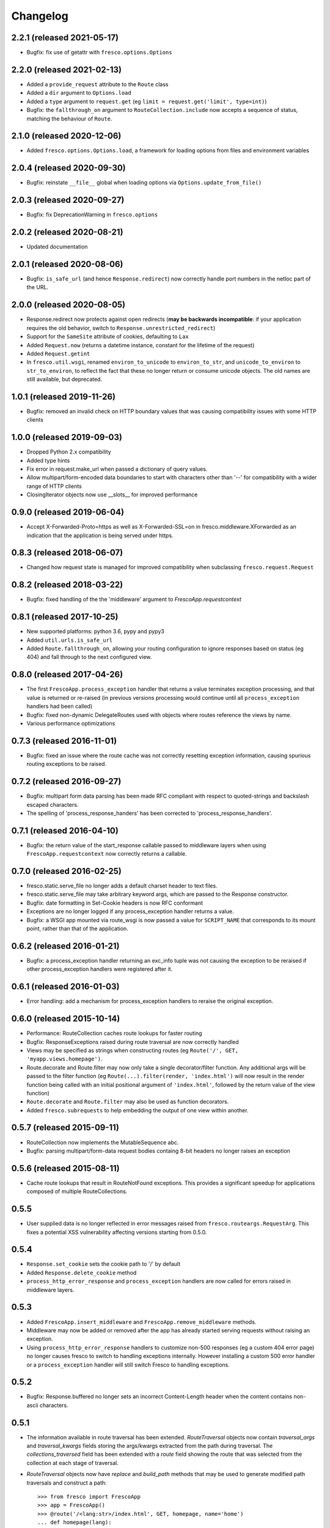 Changelog
=========

2.2.1 (released 2021-05-17)
---------------------------

- Bugfix: fix use of getattr with ``fresco.options.Options``

2.2.0 (released 2021-02-13)
---------------------------

- Added a ``provide_request`` attribute to the ``Route`` class
- Added a ``dir`` argument to ``Options.load``
- Added a ``type`` argument to ``request.get``
  (eg ``limit = request.get('limit', type=int)``)
- Bugfix: the  ``fallthrough_on`` argument to ``RouteCollection.include`` now
  accepts a sequence of status, matching the behaviour of ``Route``.

2.1.0 (released 2020-12-06)
---------------------------

- Added ``fresco.options.Options.load``, a framework for loading options from
  files and environment variables

2.0.4 (released 2020-09-30)
---------------------------

- Bugfix: reinstate ``__file__`` global when loading options via
  ``Options.update_from_file()``

2.0.3 (released 2020-09-27)
---------------------------

- Bugfix: fix DeprecationWarning in ``fresco.options``

2.0.2 (released 2020-08-21)
---------------------------

- Updated documentation

2.0.1 (released 2020-08-06)
---------------------------

- Bugfix: ``is_safe_url`` (and hence ``Response.redirect``) now correctly
  handle port numbers in the netloc part of the URL.

2.0.0 (released 2020-08-05)
---------------------------

- Response.redirect now protects against open redirects (**may be backwards
  incompatible**: if your application requires the old behavior, switch to
  ``Response.unrestricted_redirect``)
- Support for the ``SameSite`` attribute of cookies, defaulting to ``Lax``
- Added ``Request.now`` (returns a datetime instance, constant for the lifetime of the request)
- Added ``Request.getint``
- In ``fresco.util.wsgi``, renamed ``environ_to_unicode`` to
  ``environ_to_str``, and ``unicode_to_environ`` to ``str_to_environ``, to
  reflect the fact that these no longer return or consume unicode objects. The
  old names are still available, but deprecated.

1.0.1 (released 2019-11-26)
---------------------------

- Bugfix: removed an invalid check on HTTP boundary values that was causing
  compatibility issues with some HTTP clients

1.0.0 (released 2019-09-03)
---------------------------

- Dropped Python 2.x compatibility
- Added type hints
- Fix error in request.make_url when passed a dictionary of query values.
- Allow multipart/form-encoded data boundaries to start with characters other
  than '--' for compatibility with a wider range of HTTP clients
- ClosingIterator objects now use __slots__ for improved performance


0.9.0 (released 2019-06-04)
---------------------------

- Accept X-Forwarded-Proto=https as well as X-Forwarded-SSL=on in
  fresco.middleware.XForwarded as an indication that the application is being
  served under https.

0.8.3 (released 2018-06-07)
---------------------------

- Changed how request state is managed for improved compatibility when
  subclassing ``fresco.request.Request``

0.8.2 (released 2018-03-22)
---------------------------

- Bugfix: fixed handling of the the 'middleware' argument to
  `FrescoApp.requestcontext`

0.8.1 (released 2017-10-25)
---------------------------

- New supported platforms: python 3.6, pypy and pypy3
- Added ``util.urls.is_safe_url``
- Added ``Route.fallthrough_on``, allowing your routing configuration to ignore
  responses based on status (eg 404) and fall through to the next configured
  view.

0.8.0 (released 2017-04-26)
---------------------------

- The first ``FrescoApp.process_exception`` handler that returns a value
  terminates exception processing, and that value is returned or re-raised (in
  previous versions processing would continue until all ``process_exception``
  handlers had been called)
- Bugfix: fixed non-dynamic DelegateRoutes used with objects where routes
  reference the views by name.
- Various performance optimizations

0.7.3 (released 2016-11-01)
---------------------------

- Bugfix: fixed an issue where the route cache was not correctly resetting
  exception information, causing spurious routing exceptions to be raised.

0.7.2 (released 2016-09-27)
---------------------------

- Bugfix: multipart form data parsing has been made RFC compliant with
  respect to quoted-strings and backslash escaped characters.
- The spelling of 'process_response_handers' has been corrected to
  'process_response_handlers'.


0.7.1 (released 2016-04-10)
---------------------------

- Bugfix: the return value of the start_response callable passed to middleware
  layers when using ``FrescoApp.requestcontext`` now correctly returns a
  callable.


0.7.0 (released 2016-02-25)
---------------------------

- fresco.static.serve_file no longer adds a default charset header to
  text files.
- fresco.static.serve_file may take arbitrary keyword args, which are passed to
  the Response constructor.
- Bugfix: date formatting in Set-Cookie headers is now RFC conformant
- Exceptions are no longer logged if any process_exception handler returns
  a value.
- Bugfix: a WSGI app mounted via route_wsgi is now passed a value
  for ``SCRIPT_NAME`` that corresponds to its mount point, rather than that of
  the application.

0.6.2 (released 2016-01-21)
---------------------------

- Bugfix: a process_exception handler returning an exc_info tuple was not
  causing the exception to be reraised if other process_exception handlers
  were registered after it.

0.6.1 (released 2016-01-03)
---------------------------

- Error handling: add a mechanism for process_exception handlers to
  reraise the original exception.

0.6.0 (released 2015-10-14)
---------------------------

- Performance: RouteCollection caches route lookups for faster routing
- Bugfix: ResponseExceptions raised during route traversal are now
  correctly handled
- Views may be specified as strings when constructing routes (eg
  ``Route('/', GET, 'myapp.views.homepage')``.
- Route.decorate and Route.filter may now only take a single decorator/filter
  function. Any additional args will be passed to the filter function
  (eg ``Route(...).filter(render, 'index.html')`` will now result in
  the render function being called with an initial positional argument of
  ``'index.html'``, followed by the return value of the view function)
- ``Route.decorate`` and ``Route.filter`` may also be used as function
  decorators.
- Added ``fresco.subrequests`` to help embedding the output of one view within
  another.


0.5.7 (released 2015-09-11)
---------------------------

- RouteCollection now implements the MutableSequence abc.
- Bugfix: parsing multipart/form-data request bodies containg 8-bit headers
  no longer raises an exception

0.5.6 (released 2015-08-11)
---------------------------

- Cache route lookups that result in RouteNotFound exceptions.
  This provides a significant speedup for applications composed of multiple
  RouteCollections.

0.5.5
-----

- User supplied data is no longer reflected in error messages raised
  from ``fresco.routeargs.RequestArg``. This fixes a potential XSS
  vulnerability affecting versions starting from 0.5.0.

0.5.4
-----

- ``Response.set_cookie`` sets the cookie path to '/' by default
- Added ``Response.delete_cookie`` method
- ``process_http_error_response`` and ``process_exception`` handlers are now
  called for errors raised in middleware layers.

0.5.3
-----

- Added ``FrescoApp.insert_middleware`` and ``FrescoApp.remove_middleware``
  methods.
- Middleware may now be added or removed after the app has already started
  serving requests without raising an exception.
- Using ``process_http_error_response`` handlers to customize non-500
  responses (eg a custom 404 error page) no longer causes fresco to switch to
  handling exceptions internally.
  However installing a custom 500 error handler
  or a ``process_exception`` handler
  will still switch Fresco to handling exceptions.

0.5.2
-----

- Bugfix: Response.buffered no longer sets an incorrect Content-Length header
  when the content contains non-ascii characters.

0.5.1
-----

- The information available in route traversal has been extended.
  `RouteTraversal` objects now contain `traversal_args` and `traversal_kwargs`
  fields storing the args/kwargs extracted from the path during traversal.
  The `collections_traversed` field has been extended with a `route` field
  showing the route that was selected from the collection at each stage of
  traversal.

- `RouteTraversal` objects now have `replace` and `build_path` methods
  that may be used to generate modified path traversals and construct a path::

      >>> from fresco import FrescoApp
      >>> app = FrescoApp()
      >>> @route('/<lang:str>/index.html', GET, homepage, name='home')
      ... def homepage(lang):
      ...     return Response({'fr': 'Bonjour!', 'en': 'Hello!'}[lang])
      ...
      >>> traversal = next(app.get_routes('/fr/index.html'))
      >>> en_traversal = traversal.replace('home', {'lang': 'en'})
      >>> en_traversal.build_path()
      '/en/index.html'

- Bugfix: no longer raises an exception when logging is enabled and the view
  callable does not have a '__name__' attribute

0.5.0
-----

- The signature of ResponseException has changed.

  If a single argument is passed it is used as the response body.
  For example ``raise BadRequest('<h1>Oops!</h1>')`` will generate a response
  with the payload ``<h1>Oops!</h1>``.
  Other keyword arguments are passed to the response object allowing
  arbitrary headers to be set in error response
  (eg ``raise BadRequest(x_error='unspecified error')``).

  A side effect of this is that error messages raised from the functions in
  ``fresco.routeargs`` are now reflected in the response body.

  Note that the ``Redirect``, ``RedirectTemporary``, ``RedirectPermanent`` and
  ``MethodNotAllowed`` exceptions retain their existing behaviour.

- ``fresco.decorators.json_response`` may now be called without arguments, eg::

    @json_response
    def my_view():
      return {'key': 'value'}

- A new ``Response.json`` method has been added to facilitate creating JSON
  encoded responses without the use of a decorator.

- ``fresco.routeargs.JSONPayload`` has been added

- Application logging has been made more helpful

0.4.1
-----

- The ``Secure`` attribute of ``fresco.cookies.Cookie`` no longer takes a
  value. Thanks to Andrew Nelis for the patch.
- `Response.redirect` and `fresco.exceptions.Redirect` can now take a view
  as their first argument, which will be resolved with `urlfor`
  (eg `return Response.redirect(views.edit_widget, id=42)`)

0.4.0
------

- Request.cookies now maps names to values (not cookie objects), simplifying
  cookie handling and bringing us in line with how most other frameworks treat
  cookies.
  **This change breaks backwards compatibility**.
- The ``maxage`` and ``http_only`` arguments to
  ``Cookie.__init__`` and ``Response.add_cookie``
  have been renamed to ``max_age`` and ``httponly`` respectively,
  reflecting the spelling used in the Set-Cookie header
  ('Max-Age' and 'HttpOnly').
  **This change breaks backwards compatibility**.
- Changed ``FrescoApp``'s constructor to have the same signature as
  ``RouteCollection``. You can get the old behavior by using the ``views`` and
  ``path`` keyword arguments.
  **This change breaks backwards compatibility**.
- Removed blinker dependency and associated signals. These were never
  documented and the application hooks added in this version provide a more
  flexible replacement.
  **This change breaks backwards compatibility**.
- Removed the deprecated ``url`` method added to view functions
  **This change breaks backwards compatibility**.

0.3.14
------

- Added ``request.is_secure`` property.
- Added ``filters`` keyword argument to ``Route``.
- Calling ``Response()`` with no arguments now creates a ``204 No Content``
  response.
- Calling ``Response('some string')`` no longer causes the string to be output
  byte-by-byte.
- Added ``Response.add_vary`` method.
- Response cookies have had the ``Version`` attribute removed, bringing them
  in line with RFC6265.
- Added hooks to ``FrescoApp``: ``process_request``, ``process_response``,
  ``process_view``, ``process_exception``, ``process_http_error_response``,
  and ``finish_request``.
- Deprecated blinker signals in ``FrescoApp``.
  ``FrescoApp.route_matched``, ``FrescoApp.view_finished``
  and ``FrescoApp.before_response`` should be
  replaced by the equivalent appliation hooks (``process_request``,
  ``process_view`` and ``process_response`` respectively).

0.3.13
------

- Bugfix for ``FrescoApp.requestcontext_put`` and
  ``FrescoApp.requestcontext_patch`` which were raising a TypeError

0.3.12
------

- Added ``FrescoApp.requestcontext_post``,
  ``FrescoApp.requestcontext_put``,
  ``FrescoApp.requestcontext_patch`` and
  ``FrescoApp.requestcontext_delete``,
  to simplify direct testing of view functions.
- Added a flag to disable middleware processing in requestcontext, eg
  ``FrescoApp.requestcontext(middleware=False)``. For middleware heavy stacks
  this may be used to speed up testing of individual views.

0.3.11
------

- Added ``request.body`` and ``request.body_bytes`` properties
- Added a ``request.get_json`` method to access JSON request payloads
- Deprecated ``view_function.url()``
- Added ``RouteCollection.remove`` and ``RouteCollection.replace`` methods,
  making it easier to extend and modify RouteCollections.

0.3.10
------

- Invalid character data in the request body no longer causes an exception.

0.3.9
-----

- ``fresco.decorators.extract_*`` methods are now deprecated in favour of the
  functions in ``fresco.routeargs``
- Fixed an error in RouteArg when using a conversion function and a value is
  not supplied
- Added ``fresco.decorators.json_response``
- Added support for python 3.4 and dropped support for python 3.2

0.3.8
-----

- A new ``routearg`` function allows RouteArgs to be constructed dynamically
- Renamed ``Route.decorate`` to ``Route.wrap``
- Added ``Route.filter`` to pipe the output of the view through a custom filter
  function


0.3.7
-----

- Bugfix for RouteArg when using a default value
- Bugfix for urlfor when using positional arguments.
- Added decorate method for Route objects.
- Added fresco.routing.register_converter class decorator for simpler
  registration of routing pattern converters.
- Added fresco.util.common.object_or_404.
- Bugfix: fresco.util.urls.make_query no longer sorts key value pairs into
  alphabetical order, but preserves the original ordering.
- fresco.static.serve_static_file now checks for certain malformed requests
  and returns an HTTP bad request status

0.3.6
-----

- Improved startup time for apps with lots of middleware
- fresco.context no longer copies values from the parent when setting up
  a new request context. This makes it easier for libraries using
  fresco.context to cache resources per-request.
- Bugfix for FrescoApp.requestcontext, which was creating duplicate context
  frames.
- FrescoApp.view_finished signal now passes the request object to subscribers
- Route objects can now take a tuple of positional args to pass to views::

      Route(POST, '/contact', args=('anne@example.com',))

- The route class used by RouteCollection is now configurable, allowing apps to
  define custom routing classes.
- fresco.routearg.RouteKwarg has been renamed to ``RouteArg`` and now works for
  positional arguments via ``Route(..., args=...)``
- ``Request.make_url`` now accepts two new optional arguments, ``query_add``
  and ``query_replace``. This facilitates building urls based on the current
  query string with selected values added or replaced.
- Bugfix: improperly encoded paths now cause a 400 bad response to be returned
  rather than raising UnicodeDecodeError

0.3.5
-----

- FrescoApp.requestcontext() now invokes all registered middleware. This can be
  useful for testing views that rely on middleware to set environ keys or
  provide other services

- RouteArg classes have been expanded and are now in a separate module,
  ``fresco.routeargs``

0.3.4
-----

- Bugfix: Request.form was not handling unicode data in GET requests correctly
- fresco.core.request_class has been moved to FrescoApp.request_class
- Route arguments can take default arguments for url generation
- Added tox for testing: fresco is now tested and works with Python 2.6,
  2.7, 3.2 and 3.3

0.3.3
-----

- Bugfix: Request.make_url was double quoting URLs in some circumstances

0.3.2
-----

- Improved handling for ResponseExceptions raised during route traversal

0.3.1
-----

- Bugfix: routing arguments were being incorrectly converted to bytestrings in
  python2
- Bugfix: urlfor works correctly with dynamic routes

0.3.0
-----

**Note that upgrading to this version will require changes to your
application**

- View functions are no longer passed a request object as a positional argument
- The syntax used to reference views by name has changed from
  ``urlfor('mymodule:view')`` to ``urlfor('mymodule.view')``.
- Routing: named routes are now supported, eg ``Route('/', GET, myview,
  name='homepage')``. These can later be accessed by eg ``urlfor('homepage')``.
  The old route tagging facility has been removed.
- Routing: Support for delegating paths to other routeable objects
- fresco.exceptions.NotFoundFinal has been replaced by NotFound(final=True)
- Experimental Python 3 support

0.2.4
-----

- Bugfix: setting the logger property on a FrescoApp no longer causes errors

0.2.3
-----

- FrescoApp objects now have an options dictionary for application level
  settings
- Added serve_static_file function
- Added support for signals with blinker
- urlfor now requires fully qualified module names if called with a string
  argument

0.2.2
-----

- Bug: URL generation broken when HTTP_HOST does not contain port number

0.2.1
-----

- Bugfixes for beaker session support and broken URL generation when
  'X-Forwarded-SSL: off' header supplied

0.2.0
-----

- Removed dependency on Pesto

0.1 (unreleased)
----------------

